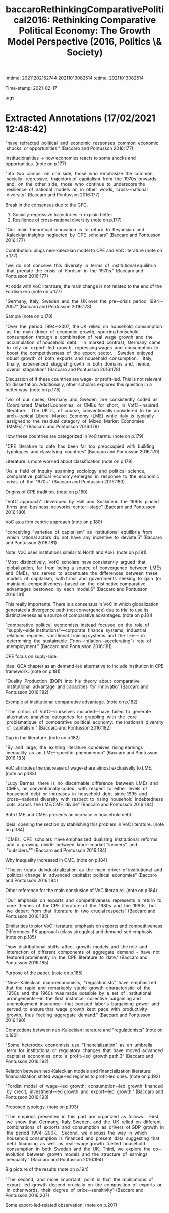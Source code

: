 :mtime:    20211202152744 20211013082514
:ctime:    20211013082514
:END:
#+TITLE: baccaroRethinkingComparativePolitical2016: Rethinking Comparative Political Economy: The Growth Model Perspective (2016, Politics \& Society)
#+OPTIONS: toc:nil num:nil
Time-stamp: 2021-02-17
- tags ::


* Backlinks

[[denote:20210210T190446][Varieties of Capitalisms]]

* FISH-5SS


|---------------------------------------------+----------------------------------------------------------------------------------------------------------------------------------------------------------------------------------------------------------|
| <40>                                        | <50>                                                                                                                                                                                                     |
| *Background*                                  | Both CPE and VoC literature is based on supply side; emphasize the resilience of country-particularity and; do not pay attention to distributional effects.                                              |
| *Supporting Ideas*                            | Both CME and LME exibit an increase in inequelity while VoC literature attributes this results mainly to LME while CPE is explained by other factors.                                                    |
| *Purpose*                                     | Include both demand-side and distribution elements in CPE literature based on a Neo-Kaleckian growth model framework. Additionally, intends to enlarge the ideal typology.                               |
| *Originality/value (Contribution)*            | Connects demand-side variables to an comparative framework proposed by prior VoC literature.                                                                                                             |
| *Relevance*                                   | Review the CPE literature and point out its flaws, consensus, emphasis and neglations.                                                                                                                   |
| *Design/methodology/approach*                 | Review of empirical literature and analysis of time-series data (no econometric)                                                                                                                         |
| *Sample:*                                     | Germany,  Italy,  Sweden  and  the  UK over  the  pre-crisis  period  1994-2007                                                                                                                          |
| *Results*                                     | Since there is an broad PK literature dedicated to it, this results is not relevant.                                                                                                                     |
| *(Interesting) Findings*                      | According to VoC literature, globalization implies divergence due to trial to achieve comparative advantages based on institutional particularities. Points out that VoC literature is too firm-centric. |
| *Research limitations/implications (Critics)* | Empirical proposal is null and based on out-dated PK literature. Does not explain how institutions could generates those growth regimes.                                                                 |
| *Uncategorized stuff*                         | Ideia: QCA chapter proposes an demand-led alternative to include institutional particularities in a comparative manner.                                                                                  |
| *5SS*                                         | Embeds neo-Kaleckion growth model proposition in CPE literature and points outs its limitations                                                                                                          |
|---------------------------------------------+----------------------------------------------------------------------------------------------------------------------------------------------------------------------------------------------------------|

* Specifics comments
 :PROPERTIES:
 :Custom_ID: baccaroRethinkingComparativePolitical2016
 :AUTHOR: Baccaro, L., & Pontusson, J.
 :JOURNAL: Politics \& Society
 :YEAR: 2016
 :DOI:  http://dx.doi.org/10.1177/0032329216638053
 :URL: https://doi.org/10.1177/0032329216638053
 :END:


* Extracted Annotations (17/02/2021 12:48:42)
:PROPERTIES:
 :NOTER_DOCUMENT: /home/gpetrini/Zotero/storage/HVK7ARXX/Baccaro e Pontusson - 2016 - Rethinking Comparative Political Economy The Grow.pdf
 :END:


"have  refracted  political  and  economic  responses  common  economic  shocks  or opportunities." (Baccaro and Pontusson 2016:177)

Institucionalities -> how economies reacts to some shocks and opportunities. (note on p.177)




"nto  two  camps:  on  one  side,  those  who  emphasize  the  common,  socially-­‐regressive,  trajectory of  capitalism  from  the  1970s  onwards  and,  on  the  other  side,  those  who  continue  to  underscore the  resilience  of  national  models  or,  in  other  words,  cross-­‐national  diversity" (Baccaro and Pontusson 2016:177)

Break in the consensus due to the GFC.

1. Socially-regressive trajectories -> explain better
2. Resilience of cross-national diversity (note on p.177)




"Our  main  theoretical  innovation  is  to  return  to  Keynesian  and  Kaleckian insights  neglected  by  CPE  scholars" (Baccaro and Pontusson 2016:177)

Contribution: plugs neo-kaleckian model to CPE and VoC literature (note on p.177)




"we  do  not  conceive  this  diversity  in  terms  of  institutional equilibria  that  predate  the  crisis  of  Fordism  in  the  1970s." (Baccaro and Pontusson 2016:177)

At odds with VoC literature, the main change is not related to the end of the Fordism era (note on p.177)




"Germany,  Italy,  Sweden  and  the  UK over  the  pre-­‐crisis  period  1994-­‐2007" (Baccaro and Pontusson 2016:178)

Sample (note on p.178)




"Over  the  period  1994-­‐2007,  the UK  relied  on  household  consumption  as  the  main  driver  of  economic  growth,  spurring household  consumption  through  a  combination  of  real  wage  growth  and  the  accumulation  of household  debt.    In  marked  contrast,  Germany  came  to  rely  on  export-­‐led  growth,  repressing wages  and  consumption  to  boost  the  competitiveness  of  the  export  sector.    Sweden  enjoyed robust  growth  of  both  exports  and  household  consumption.    Italy,  finally,  experienced  sluggish growth  in  both  domains  and,  hence,  overall  stagnation" (Baccaro and Pontusson 2016:178)

Discussion of if these countries are wage- or profit-led. This is not relevant for dissertation.
Additionally, other scholars explored this question in a better way. (note on p.178)




"wo  of  our  cases,  Germany  and  Sweden,  are  consistently  coded  as  Coordinated  Market Economies,  or  CMEs  for  short,  in  VofC-­‐inspired  literature.    The  UK  is,  of  course,  conventionally considered  to  be  an  arch-­‐typical  Liberal  Market  Economy  (LME)  while  Italy  is  typically  assigned to  the  residual  category  of  Mixed  Market  Economies  (MMEs)." (Baccaro and Pontusson 2016:179)

How these countries are categorized in VoC terms. (note on p.179)




"CPE  literature  to  date  has  been  far  too  preoccupied  with  building  typologies  and classifying  countries" (Baccaro and Pontusson 2016:179)

Literature is more worried about classification (note on p.179)




"As  a  field  of  inquiry  spanning  sociology  and  political  science,  comparative  political  economy emerged  in  response  to  the  economic  crisis  of  the  1970s." (Baccaro and Pontusson 2016:180)

Origins of CPE tradition. (note on p.180)




"VofC  approach"  developed  by  Hall  and  Soskice in  the  1990s  placed  firms  and  business  networks  center-­‐stage" (Baccaro and Pontusson 2016:180)

VoC as a firm centric approach (note on p.180)




"conceiving  "varieties  of  capitalism"  as  institutional  equilibria  from  which  rational actors  do  not  have  any  incentive  to  deviate.5" (Baccaro and Pontusson 2016:181)

Note: VoC uses institutions similar to North and Aoki. (note on p.181)




"Most  distinctively,  VofC  scholars  have consistently  argued  that  globalization,  far  from  being  a  source  of  convergence  between  LMEs and  CMEs,  has  served  to  accentuate  the  differences  between  these  models  of  capitalism,  with firms  and  governments  seeking  to  gain  (or  maintain)  competitiveness  based  on  the  distinctive comparative  advantages  bestowed  by  each  model.6" (Baccaro and Pontusson 2016:181)

This really importante: There is a consensus in VoC in which globalization generated a divergence path (not convergence) due to trial to use its distinctiveness as a source of comparative advantages. (note on p.181)




"comparative  political  economists  instead  focused  on  the  role  of  "supply-­‐side institutions"—corporate  finance  systems,  industrial  relations  regimes,  vocational  training systems  and  the  like—  in  determining  the  sustainable  ("non-­‐inflation-­‐accelerating")  rate  of unemployment." (Baccaro and Pontusson 2016:181)

CPE focus on suply-side.

Idea: QCA chapter as an demand-led alternative to include institution in CPE framework. (note on p.181)




"Quality  Production  (DQP)  into  his  theory  about  comparative  institutional  advantage  and capacities  for  innovatio" (Baccaro and Pontusson 2016:182)

Exemple of institutional comparative advantage. (note on p.182)




"The  critics  of  VofC—ourselves  included—have  failed  to  generate  alternative  analytical categories  for  grappling  with  the  core  problématique  of  comparative  political  economy:  the (national)  diversity  of  capitalism." (Baccaro and Pontusson 2016:182)

Gap in the literature. (note on p.182)




"By  and  large,  the  existing  literature  conceives  rising earnings  inequality  as  an  LME-­‐specific  phenomenon" (Baccaro and Pontusson 2016:183)

VoC attributes the decrease of wage-share almost exclusivelly to LME. (note on p.183)




"Lucy  Barnes,  there  is  no  discernable  difference  between  LMEs  and  CMEs,  as  conventionally coded,  with  respect  to  either  levels  of  household  debt  or  increases  in  household  debt  since 1995  and  cross-­‐national  diversity  with  respect  to  rising  household  indebtedness  cuts  across  the LME/CME  divide" (Baccaro and Pontusson 2016:184)

Both LME and CMEs presents an increase in household debt.

Ideia: opening the section by stablishing this problem in VoC literature. (note on p.184)




"CMEs,  CPE  scholars  have emphasized  dualizing  institutional  reforms  and  a  growing  divide  between  labor-­‐market "insiders"  and  "outsiders."" (Baccaro and Pontusson 2016:184)

Why inequality increased in CME. (note on p.184)




"Thelen  treats  deindustrialization  as  the  main  driver  of institutional  and  political  change  in  advanced  capitalist  political  economies" (Baccaro and Pontusson 2016:184)

Other reference for the main conclusion of VoC literature. (note on p.184)




"Our  emphasis  on  exports  and  competitiveness  represents  a  return  to  core  themes  of  the CPE  literature  of  the  1980s  and  the  1990s,  but  we  depart  from  that  literature  in  two  crucial respects" (Baccaro and Pontusson 2016:185)

Similarities to pior VoC literature: emphasis on exports and competitiveness
Differences: PK approach (class struggles) and demand-sed emphasis. (note on p.185)




"how  distributional  shifts  affect  growth  models  and  the role  and  interaction  of  different  components  of  aggregate  demand  -  have  not  featured prominently  in  the  CPE  literature  to  date." (Baccaro and Pontusson 2016:185)

Purpose of the paper. (note on p.185)




"New-­‐Kaleckian  macroeconomists,  "regulationists"  have  emphasized that  the  rapid  and  remarkably  stable  growth  characteristic  of  the  1950s  and  the  1960s  was made  possible  by  a  set  of  institutional  arrangements—in  the  first  instance,  collective  bargaining and  unemployment  insurance—that  boosted  labor's  bargaining  power  and  served  to  ensure that  wage  growth  kept  pace  with  productivity  growth,  thus  feeding  aggregate  demand." (Baccaro and Pontusson 2016:190)

Connections between neo-Kaleckian literature and "regulationists" (note on p.190)




"Some  heterodox  economists  use  "financialization"  as  an  umbrella  term  for  institutional or  regulatory  changes  that  have  moved  advanced  capitalist  economies  onto  a  profit-­‐led  growth path.3" (Baccaro and Pontusson 2016:192)

Relation between neo-Kaleckian models and financialization literature: financialization shited wage-led regimes to profit-led ones. (note on p.192)




"Fordist  model  of  wage-­‐led  growth:  consumption-­‐led  growth  financed  by  credit,  investment-­‐led growth  and  export-­‐led  growth." (Baccaro and Pontusson 2016:193)

Proposed typology. (note on p.193)




"The  empirics  presented  in  this  part  are  organized  as  follows.    First,  we  show  that  Germany,  Italy, Sweden,  and  the  UK  relied  on  different  combinations  of  exports  and  consumption  as  drivers  of GDP  growth  in  the  period  1994-­‐2007.    Second,  we  discuss  the  way  in  which  household consumption  is  financed  and  present  data  suggesting  that  debt  financing  as  well  as  real-­‐wage growth  fuelled  household  consumption  in  both  Sweden  and  the  UK.  Third,  we  explore  the  co-­‐ evolution  between  growth  models  and  the  structure  of  earnings  inequality." (Baccaro and Pontusson 2016:194)

Big picture of the results (note on p.194)




"The  second,  and  more  important,  point  is  that  the implications  of  export-­‐led  growth  depend  crucially  on  the  composition  of  exports  or,  in  other words,  their  degree  of  price-­‐sensitivity" (Baccaro and Pontusson 2016:207)

Some export-led-related observation. (note on p.207)
